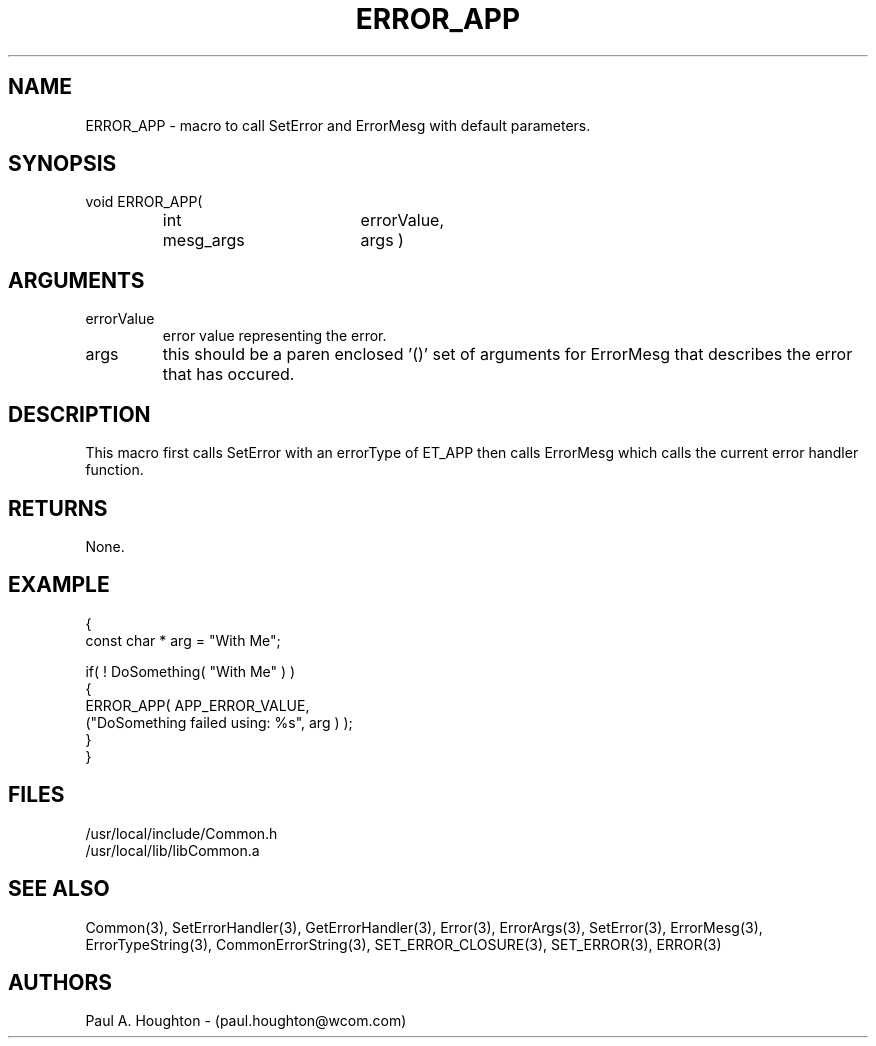 .\"
.\" File:      ERROR_APP.3
.\" Project:   Common
.\" Desc:        
.\"
.\"     Man page for ERROR_APP() Ver: (Common.h 2.13)
.\"
.\" Author:      Paul A. Houghton - (paul.houghton@wcom.com)
.\" Created:     04/29/97 07:27
.\"
.\" Revision History: (See end of file for Revision Log)
.\"
.\"  Last Mod By:    $Author$
.\"  Last Mod:       $Date$
.\"  Version:        $Revision$
.\"
.\" $Id$
.\"
.TH ERROR_APP 3  "04/29/97 07:27 (Common)"
.SH NAME
ERROR_APP \- macro to call SetError and ErrorMesg with default parameters.
.SH SYNOPSIS
void ERROR_APP(
.PD 0
.RS
.TP 18
int
errorValue,
.TP
mesg_args
args )
.PD
.RE
.SH ARGUMENTS
.TP
errorValue
error value representing the error.
.TP
args
this should be a paren enclosed '()' set of arguments for ErrorMesg
that describes the error that has occured.
.SH DESCRIPTION
This macro first calls SetError with an errorType of ET_APP then
calls ErrorMesg which calls the current error handler function.
.SH RETURNS
None.
.SH EXAMPLE
.nf

  {
    const char * arg = "With Me";

    if( ! DoSomething( "With Me" ) )
      {
        ERROR_APP( APP_ERROR_VALUE,
                   ("DoSomething failed using: %s", arg ) );
      }
  }
.fn
.SH FILES
.PD 0
/usr/local/include/Common.h
.LP
/usr/local/lib/libCommon.a
.PD
.SH "SEE ALSO"
Common(3), SetErrorHandler(3), GetErrorHandler(3),
Error(3), ErrorArgs(3), SetError(3), ErrorMesg(3), ErrorTypeString(3),
CommonErrorString(3),
SET_ERROR_CLOSURE(3), SET_ERROR(3), ERROR(3)
.SH AUTHORS
Paul A. Houghton - (paul.houghton@wcom.com)

.\"
.\" Revision Log:
.\"
.\" $Log$
.\"
